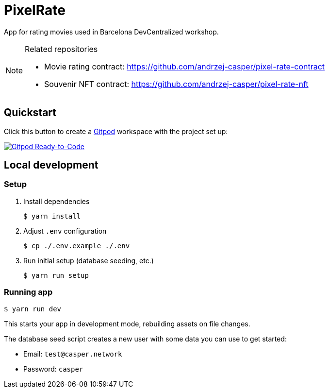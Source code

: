 = PixelRate

App for rating movies used in Barcelona DevCentralized workshop.

[NOTE]
.Related repositories
====
* Movie rating contract: https://github.com/andrzej-casper/pixel-rate-contract
* Souvenir NFT contract: https://github.com/andrzej-casper/pixel-rate-nft
====

== Quickstart

Click this button to create a https://gitpod.io[Gitpod] workspace with the project set up:

[#img-sunset,link=https://github.com/andrzej-casper/pixel-rate/tree/master]
image::https://img.shields.io/badge/Gitpod-Ready--to--Code-blue?logo=gitpod[Gitpod Ready-to-Code]

== Local development

=== Setup

. Install dependencies
+
[source,bash]
----
$ yarn install
----

. Adjust `.env` configuration
+
[source,bash]
----
$ cp ./.env.example ./.env
----

. Run initial setup (database seeding, etc.)
+
[source,bash]
----
$ yarn run setup
----

=== Running app

[source,bash]
----
$ yarn run dev
----

This starts your app in development mode, rebuilding assets on file changes.

The database seed script creates a new user with some data you can use to get started:

- Email: `test@casper.network`
- Password: `casper`
